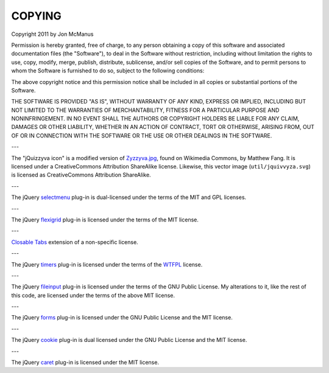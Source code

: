 *******
COPYING
*******

Copyright 2011 by Jon McManus

Permission is hereby granted, free of charge, to any person obtaining a copy
of this software and associated documentation files (the "Software"), to deal
in the Software without restriction, including without limitation the rights
to use, copy, modify, merge, publish, distribute, sublicense, and/or sell
copies of the Software, and to permit persons to whom the Software is
furnished to do so, subject to the following conditions:

The above copyright notice and this permission notice shall be included in
all copies or substantial portions of the Software.

THE SOFTWARE IS PROVIDED "AS IS", WITHOUT WARRANTY OF ANY KIND, EXPRESS OR
IMPLIED, INCLUDING BUT NOT LIMITED TO THE WARRANTIES OF MERCHANTABILITY,
FITNESS FOR A PARTICULAR PURPOSE AND NONINFRINGEMENT. IN NO EVENT SHALL THE
AUTHORS OR COPYRIGHT HOLDERS BE LIABLE FOR ANY CLAIM, DAMAGES OR OTHER
LIABILITY, WHETHER IN AN ACTION OF CONTRACT, TORT OR OTHERWISE, ARISING FROM,
OUT OF OR IN CONNECTION WITH THE SOFTWARE OR THE USE OR OTHER DEALINGS IN
THE SOFTWARE.

---

The "jQuizzyva icon" is a modified version of `Zyzzyva.jpg`_, found on
Wikimedia Commons, by Matthew Fang. It is licensed under a CreativeCommons
Attribution ShareAlike license. Likewise, this vector image
(``util/jquivvyza.svg``) is licensed as CreativeCommons Attribution ShareAlike.

---

The jQuery `selectmenu`_ plug-in is dual-licensed under the terms of the MIT
and GPL licenses.

---

The jQuery `flexigrid`_ plug-in is licensed under the terms of the MIT license.

---

`Closable Tabs`_ extension of a non-specific license.

---

The jQuery `timers`_ plug-in is licensed under the terms of the `WTFPL`_ license.

---

The jQuery `fileinput`_ plug-in is licensed under the terms of the GNU Public
License. My alterations to it, like the rest of this code, are licensed under
the terms of the above MIT license.

---

The jQuery `forms`_ plug-in is licensed under the GNU Public License and the
MIT license.

---

The jQuery `cookie`_ plug-in is dual licensed under the GNU Public License and
the MIT license.

---

The jQuery `caret`_ plug-in is licensed under the MIT license.

.. _`caret`: http://plugins.jquery.com/project/jCaret 

.. _`cookie`: http://plugins.jquery.com/project/Cookie

.. _`forms`: http://malsup.com/jquery/form/#download

.. _`fileinput`: http://plugins.jquery.com/project/fileinput

.. _`timers`: http://plugins.jquery.com/files/jquery.timers-1.2.js.txt

.. _`WTFPL`: http://sam.zoy.org/wtfpl/

.. _`Closable Tabs`: http://flavoriffic.blogspot.com/2008/05/jquery-ui-and-closable-tabs.html

.. _`flexigrid`: http://code.google.com/p/flexigrid/

.. _`Selectmenu`: https://github.com/fnagel/jquery-ui/wiki/Selectmenu

.. _`Zyzzyva.jpg`: http://commons.wikimedia.org/wiki/File:Zyzzyva.jpg

